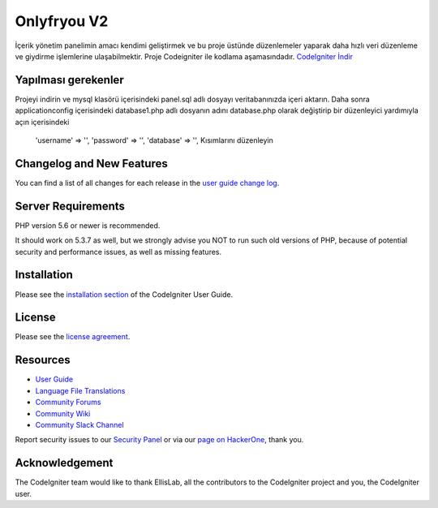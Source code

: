 ###################
Onlyfryou V2
###################
İçerik yönetim panelimin amacı kendimi geliştirmek ve bu proje üstünde düzenlemeler
yaparak daha hızlı veri düzenleme ve giydirme işlemlerine ulaşabilmektir.
Proje Codeigniter ile kodlama aşamasındadır.
`CodeIgniter İndir
<https://codeigniter.com/download>`_

*******************
Yapılması gerekenler
*******************
Projeyi indirin ve mysql klasörü içerisindeki panel.sql adlı dosyayı veritabanınızda içeri aktarın.
Daha sonra application\config içerisindeki database1.php adlı dosyanın adını database.php olarak değiştirip 
bir düzenleyici yardımıyla açın içerisindeki 
	'username' => '',
	'password' => '',
	'database' => '',
	Kısımlarını düzenleyin


**************************
Changelog and New Features
**************************

You can find a list of all changes for each release in the `user
guide change log <https://github.com/bcit-ci/CodeIgniter/blob/develop/user_guide_src/source/changelog.rst>`_.

*******************
Server Requirements
*******************

PHP version 5.6 or newer is recommended.

It should work on 5.3.7 as well, but we strongly advise you NOT to run
such old versions of PHP, because of potential security and performance
issues, as well as missing features.

************
Installation
************

Please see the `installation section <https://codeigniter.com/user_guide/installation/index.html>`_
of the CodeIgniter User Guide.

*******
License
*******

Please see the `license
agreement <https://github.com/bcit-ci/CodeIgniter/blob/develop/user_guide_src/source/license.rst>`_.

*********
Resources
*********

-  `User Guide <https://codeigniter.com/docs>`_
-  `Language File Translations <https://github.com/bcit-ci/codeigniter3-translations>`_
-  `Community Forums <http://forum.codeigniter.com/>`_
-  `Community Wiki <https://github.com/bcit-ci/CodeIgniter/wiki>`_
-  `Community Slack Channel <https://codeigniterchat.slack.com>`_

Report security issues to our `Security Panel <mailto:security@codeigniter.com>`_
or via our `page on HackerOne <https://hackerone.com/codeigniter>`_, thank you.

***************
Acknowledgement
***************

The CodeIgniter team would like to thank EllisLab, all the
contributors to the CodeIgniter project and you, the CodeIgniter user.
